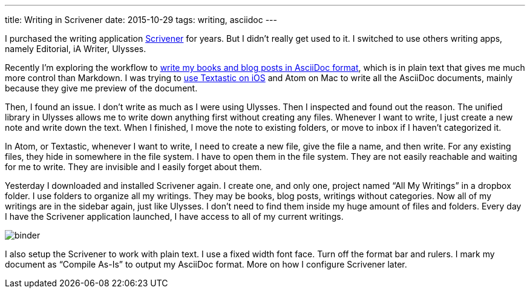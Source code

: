 ---
title: Writing in Scrivener
date: 2015-10-29
tags: writing, asciidoc
---

:1: link:/2015/10/15/writing-book-in-code-editor/
:2: link:/2015/10/07/setup-textastic-app-to-write-asciidoc-on-ios/
:3: http://www.literatureandlatte.com/scrivener.php

I purchased the writing application {3}[Scrivener] for years. But I didn’t really get used to it. I switched to use others writing apps, namely Editorial, iA Writer, Ulysses.

Recently I’m exploring the workflow to {1}[write my books and blog posts in AsciiDoc format], which is in plain text that gives me much more control than Markdown. I was trying to {2}[use Textastic on iOS] and Atom on Mac to write all the AsciiDoc documents, mainly because they give me preview of the document.

Then, I found an issue. I don’t write as much as I were using Ulysses. Then I inspected and found out the reason. The unified library in Ulysses allows me to write down anything first without creating any files. Whenever I want to write, I just create a new note and write down the text. When I finished, I move the note to existing folders, or move to inbox if I haven’t categorized it.

In Atom, or Textastic, whenever I want to write, I need to create a new file, give the file a name, and then write. For any existing files, they hide in somewhere in the file system. I have to open them in the file system. They are not easily reachable and waiting for me to write. They are invisible and I easily forget about them.

Yesterday I downloaded and installed Scrivener again. I create one, and only one, project named “All My Writings” in a dropbox folder. I use folders to organize all my writings. They may be books, blog posts, writings without categories. Now all of my writings are in the sidebar again, just like Ulysses. I don’t need to find them inside my huge amount of files and folders. Every day I have the Scrivener application launched, I have access to all of my current writings.

image::/images/logs/binder.png[]

I also setup the Scrivener to work with plain text. I use a fixed width font face. Turn off the format bar and rulers. I mark my document as “Compile As-Is” to output my AsciiDoc format. More on how I configure Scrivener later.